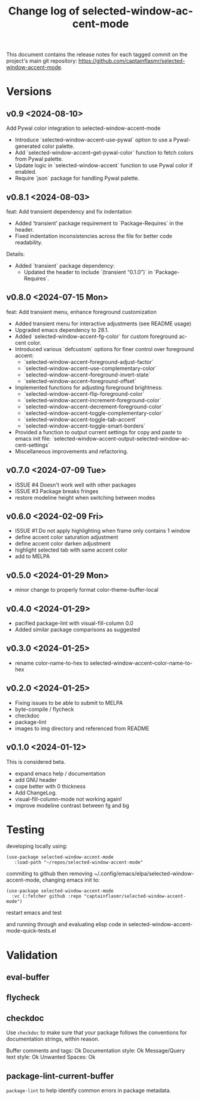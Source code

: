 #+title: Change log of selected-window-accent-mode
#+author: James Dyer
#+email: captainflasmr@gmail.com
#+language: en
#+options: ':t toc:nil author:nil email:nil num:nil title:nil
#+todo: TODO DOING | DONE
#+startup: showall

This document contains the release notes for each tagged commit on the
project's main git repository: [[https://github.com/captainflasmr/selected-window-accent-mode]].

* Versions

** v0.9 <2024-08-10>

Add Pywal color integration to selected-window-accent-mode

- Introduce `selected-window-accent-use-pywal` option to use a Pywal-generated color palette.
- Add `selected-window-accent--get-pywal-color` function to fetch colors from Pywal palette.
- Update logic in `selected-window-accent` function to use Pywal color if enabled.
- Require `json` package for handling Pywal palette.

** v0.8.1 <2024-08-03>

feat: Add transient dependency and fix indentation

- Added 'transient' package requirement to `Package-Requires` in the header.
- Fixed indentation inconsistencies across the file for better code readability.

Details:
- Added `transient` package dependency:
  - Updated the header to include `(transient "0.1.0")` in `Package-Requires`.

** v0.8.0 <2024-07-15 Mon>

feat: Add transient menu, enhance foreground customization

- Added transient menu for interactive adjustments (see README usage)
- Upgraded emacs dependency to 28.1.
- Added `selected-window-accent-fg-color` for custom foreground accent color.
- Introduced various `defcustom` options for finer control over foreground accent:
  - `selected-window-accent-foreground-adjust-factor`
  - `selected-window-accent--use-complementary-color`
  - `selected-window-accent--foreground-invert-state`
  - `selected-window-accent--foreground-offset`
- Implemented functions for adjusting foreground brightness:
  - `selected-window-accent-flip-foreground-color`
  - `selected-window-accent-increment-foreground-color`
  - `selected-window-accent-decrement-foreground-color`
  - `selected-window-accent-toggle-complementary-color`
  - `selected-window-accent-toggle-tab-accent`
  - `selected-window-accent-toggle-smart-borders`
- Provided a function to output current settings for copy and paste to emacs init file: `selected-window-accent-output-selected-window-accent-settings`
- Miscellaneous improvements and refactoring.

** v0.7.0 <2024-07-09 Tue>

 - ISSUE #4 Doesn't work well with other packages
 - ISSUE #3 Package breaks fringes
 - restore modeline height when switching between modes

** v0.6.0 <2024-02-09 Fri>

- ISSUE #1 Do not apply highlighting when frame only contains 1 window
- define accent color saturation adjustment
- define accent color darken adjustment
- highlight selected tab with same accent color
- add to MELPA

** v0.5.0 <2024-01-29 Mon>

- minor change to properly format color-theme-buffer-local

** v0.4.0 <2024-01-29>

- pacified package-lint with visual-fill-column 0.0
- Added similar package comparisons as suggested

** v0.3.0 <2024-01-25>

- rename color-name-to-hex to selected-window-accent--color-name-to-hex

** v0.2.0 <2024-01-25>

- Fixing issues to be able to submit to MELPA
- byte-compile / flycheck
- checkdoc
- package-lint
- images to img directory and referenced from README

** v0.1.0 <2024-01-12>

This is considered beta.

- expand emacs help / documentation
- add GNU header
- cope better with 0 thickness
- Add ChangeLog.
- visual-fill-column-mode not working again!
- improve modeline contrast between fg and bg

* Testing

developing locally using:

#+begin_src elisp
(use-package selected-window-accent-mode
   :load-path "~/repos/selected-window-accent-mode"
#+end_src

commiting to github then removing ~/.config/emacs/elpa/selected-window-accent-mode, changing emacs init to:

#+begin_src elisp
(use-package selected-window-accent-mode
  :vc (:fetcher github :repo "captainflasmr/selected-window-accent-mode")
#+end_src

restart emacs and test

and running through and evaluating elisp code in selected-window-accent-mode-quick-tests.el

* Validation

** eval-buffer

** flycheck

** checkdoc

Use =checkdoc= to make sure that your package follows the conventions for documentation strings, within reason.

Buffer comments and tags:  Ok
Documentation style:       Ok
Message/Query text style:  Ok
Unwanted Spaces:           Ok

** package-lint-current-buffer

=package-lint= to help identify common errors in package metadata.
